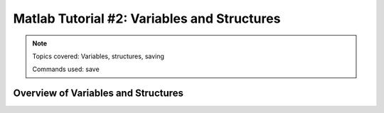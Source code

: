 .. _Matlab_02_VariablesStructures:


============================================
Matlab Tutorial #2: Variables and Structures
============================================

.. note::
    Topics covered: Variables, structures, saving
    
    Commands used: save


Overview of Variables and Structures
************************************
